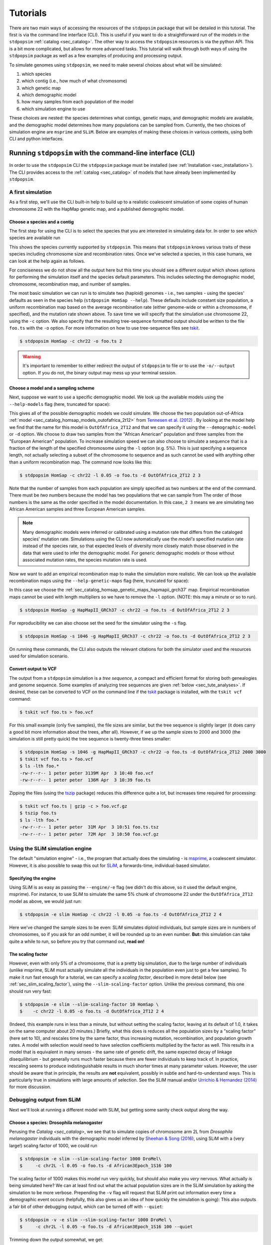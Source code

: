 .. _sec_tutorial:

=========
Tutorials
=========

There are two main ways of accessing the resources of the ``stdpopsim`` package
that will be detailed in this tutorial. The first is via the command line
interface (CLI). This is useful if you want to do a straightforward run of the
models in the ``stdpopsim`` :ref:`catalog <sec_catalog>`. The other way to
access the ``stdpopsim`` resources is via the python API. This is a bit more
complicated, but allows for more advanced tasks. This tutorial will walk
through both ways of using the ``stdpopsim`` package as well as a few examples
of producing and processing output.

To simulate genomes using ``stdpopsim``,
we need to make several choices about what will be simulated:

1. which species
2. which contig (i.e., how much of what chromosome)
3. which genetic map
4. which demographic model
5. how many samples from each population of the model
6. which simulation engine to use

These choices are nested:
the species determines what contigs, genetic maps, and demographic models are available,
and the demographic model determines how many populations can be sampled from.
Currently, the two choices of simulation engine are ``msprime`` and ``SLiM``.
Below are examples of making these choices in various contexts,
using both CLI and python interfaces.


.. _sec_cli_tute:

***********************************************************
Running ``stdpopsim`` with the command-line interface (CLI)
***********************************************************

In order to use the ``stdpopsim`` CLI the ``stdpopsim`` package must be
installed (see :ref:`Installation <sec_installation>`). The CLI provides access
to the :ref:`catalog <sec_catalog>` of models that have already been implemented
by ``stdpopsim``.

A first simulation
==================

As a first step, we'll use the CLI built-in help
to build up to a realistic coalescent simulation of some copies of
human chromosome 22 with the HapMap genetic map,
and a published demographic model.


Choose a species and a contig
-----------------------------

The first step for using the CLI is to select the species that
you are interested in simulating data for. In order to see which species are
available run

.. command-output:: stdpopsim --help

This shows the species currently supported by ``stdpopsim``. This means that
``stdpopsim`` knows various traits of these species including chromosome size
and recombination rates. Once we've selected a species, in this case humans, we
can look at the help again as follows.

.. command-output:: stdpopsim HomSap --help
    :ellipsis: 20

For conciseness we do not show all the output here but this time you should see a
different output which shows options for performing the simulation itself and
the species default parameters. This includes selecting the demographic model,
chromosome, recombination map, and number of samples.

The most basic simulation we can run is to simulate two (haploid) genomes
- i.e., two samples -
using the species' defaults as seen in the species help (``stdpopsim HomSap --help``).
These defaults include constant size population, a uniform recombination map based
on the average recombination rate (either genome-wide or within a chromosome, if
specified), and the mutation rate shown above.
To save time we will specify that the simulation use
chromosome 22, using the ``-c`` option. We also specify that the resulting
tree-sequence formatted output should be written to the file ``foo.ts`` with the
``-o`` option. For more information on how to use tree-sequence files see
`tskit <https://tskit.dev/tskit/docs/stable/introduction.html>`__.

.. code-block:: console

    $ stdpopsim HomSap -c chr22 -o foo.ts 2

.. warning:: It's important to remember to either redirect the output of ``stdpopsim``
                to file or to use the ``-o/--output`` option. If you do not, the
                binary output may mess up your terminal session.


Choose a model and a sampling scheme
------------------------------------

Next, suppose we want to use a specific demographic model. We look up the available models
using the ``--help-models`` flag (here, truncated for space):

.. command-output:: stdpopsim HomSap --help-models
    :ellipsis: 30

This gives all of the possible demographic models we could simulate. We choose
the two population out-of-Africa :ref:`model <sec_catalog_homsap_models_outofafrica_2t12>`
from `Tennesen et al. (2012) <https://doi.org/10.1126/science.1219240>`_ .
By looking at the model help we find that the name for this model is
``OutOfAfrica_2T12`` and that we can specify it using
the ``--demographic-model`` or ``-d`` option. We choose to draw two samples from the
"African American" population and three samples from the "European American" population.
To increase simulation speed we can also choose to simulate a sequence that is
a fraction of the length of the specified chromosome using the ``-l`` option
(e.g. 5%). This is just specifying a sequence length, not actually selecting
a subset of the chromosome to sequence and as such cannot be used with anything
other than a uniform recombination map. The command now looks like this:

.. code-block:: console

    $ stdpopsim HomSap -c chr22 -l 0.05 -o foo.ts -d OutOfAfrica_2T12 2 3

Note that the number of samples from each population are simply specified
as two numbers at the end of the command. There must be *two* numbers because the
model has two populations that we can sample from
The order of those numbers is the same as the order
specified in the model documentation. In this case, ``2 3`` means
we are simulating two African American samples and three European American samples.

.. note::
    Many demographic models were inferred or calibrated using a mutation rate that
    differs from the cataloged species' mutation rate. Simulations using the CLI now
    automatically use the *model's* specified mutation rate instead of the species
    rate, so that expected levels of diversity more closely match those observed in
    the data that were used to infer the demographic model. For generic demographic
    models or those without associated mutation rates, the species mutation rate is
    used.

Now we want to add an empirical recombination map to make the simulation more
realistic. We can look up the available recombination maps using the
``--help-genetic-maps`` flag (here, truncated for space):

.. command-output:: stdpopsim HomSap --help-genetic-maps
    :ellipsis: 15

In this case we choose the
:ref:`sec_catalog_homsap_genetic_maps_hapmapii_grch37` map. Empirical
recombination maps cannot be used with length multipliers so we have to remove
the ``-l`` option. (NOTE: this may a minute or so to run).

.. code-block:: console

    $ stdpopsim HomSap -g HapMapII_GRCh37 -c chr22 -o foo.ts -d OutOfAfrica_2T12 2 3

For reproducibility we can also choose set the seed for the simulator using the
``-s`` flag.

.. code-block:: console

    $ stdpopsim HomSap -s 1046 -g HapMapII_GRCh37 -c chr22 -o foo.ts -d OutOfAfrica_2T12 2 3

On running these commands, the CLI also outputs the relevant citations for both
the simulator used and the resources used for simulation scenario.

.. _sec_cli_vcf_output:

Convert output to VCF
---------------------

The output from a ``stdpopsim`` simulation is a *tree sequence*,
a compact and efficient format for storing both genealogies and genome sequence.
Some examples of analyzing tree sequences are given
:ref:`below <sec_tute_analyses>`.
If desired, these can be converted to VCF on the command line if the
`tskit <https://tskit.dev/tskit/>`__ package is installed,
with the ``tskit vcf`` command:

.. code-block:: console

   $ tskit vcf foo.ts > foo.vcf

For this small example (only five samples), the file sizes are similar,
but the tree sequence is slightly larger
(it does carry a good bit more information about the trees, after all).
However, if we up the sample sizes to 2000 and 3000
(the simulation is still pretty quick)
the tree sequence is twenty-three times smaller:

.. code-block:: console

   $ stdpopsim HomSap -s 1046 -g HapMapII_GRCh37 -c chr22 -o foo.ts -d OutOfAfrica_2T12 2000 3000
   $ tskit vcf foo.ts > foo.vcf
   $ ls -lth foo.*
   -rw-r--r-- 1 peter peter 3139M Apr  3 10:40 foo.vcf
   -rw-r--r-- 1 peter peter  136M Apr  3 10:39 foo.ts

Zipping the files (using the `tszip <https://tszip.readthedocs.io/en/latest/>`__
package) reduces this difference quite a lot,
but increases time required for processing:

.. code-block:: console

   $ tskit vcf foo.ts | gzip -c > foo.vcf.gz
   $ tszip foo.ts
   $ ls -lth foo.*
   -rw-r--r-- 1 peter peter  31M Apr  3 10:51 foo.ts.tsz
   -rw-r--r-- 1 peter peter  72M Apr  3 10:50 foo.vcf.gz


Using the SLiM simulation engine
================================

The default "simulation engine" -
i.e., the program that actually does the simulating -
is `msprime <https://tskit.dev/msprime/>`__,
a coalescent simulator.
However, it is also possible to swap this out for
`SLiM <https://messerlab.org/slim/>`__,
a forwards-time, individual-based simulator.

Specifying the engine
---------------------

Using SLiM is as easy as passing the ``--engine/-e`` flag
(we didn't do this above, so it used the default engine, msprime).
For instance, to use SLiM to simulate the same 5% chunk of chromosome 22
under the ``OutOfAfrica_2T12`` model as above,
we would just run:

.. code-block:: console

    $ stdpopsim -e slim HomSap -c chr22 -l 0.05 -o foo.ts -d OutOfAfrica_2T12 2 4

Here we've changed the sample sizes to be even:
SLiM simulates diploid individuals, but sample sizes are in numbers of chromosomes,
so if you ask for an odd number, it will be rounded up to an even number.
**But:** this simulation can take quite a while to run,
so before you try that command out, **read on!**

.. _sec_slim_scaling_factor:

The scaling factor
------------------

However, even with only 5% of a chromosome,
that is a pretty big simulation, due to the large number of individuals
(unlike msprime, SLiM must actually simulate all the individuals in the population
even just to get a few samples).
To make it run fast enough for a tutorial,
we can specify a *scaling factor*,
described in more detail below (see :ref:`sec_slim_scaling_factor`),
using the ``--slim-scaling-factor`` option.
Unlike the previous command, this one should run very fast:

.. code-block:: console

    $ stdpopsim -e slim --slim-scaling-factor 10 HomSap \
    $    -c chr22 -l 0.05 -o foo.ts -d OutOfAfrica_2T12 2 4

(Indeed, this example runs in less than a minute,
but without setting the scaling factor, leaving at its default of 1.0,
it takes on the same computer about 20 minutes.)
Briefly, what this does is reduces all the population sizes by a "scaling factor"
(here set to 10), and rescales time by the same factor,
thus increasing mutation, recombination, and population growth rates.
A model with selection would need to have selection coefficients multiplied by the factor as well.
This results in a model that is equivalent in many senses -
the same rate of genetic drift, the same expected decay of linkage disequilibrium -
but generally runs much faster because there are fewer individuals to keep track of.
In practice, rescaling seems to produce indistinguishable results in much shorter times
at many parameter values.
However, the user should be aware that in principle, the results are **not** equivalent,
possibly in subtle and hard-to-understand ways.
This is particularly true in simulations with large amounts of selection.
See the SLiM manual and/or
`Urrichio & Hernandez (2014) <https://www.genetics.org/content/197/1/221.short>`__
for more discussion.


Debugging output from SLiM
==========================

Next we'll look at running a different model with SLiM,
but getting some sanity check output along the way.

Choose a species: Drosophila melanogaster
-----------------------------------------

Perusing the `Catalog <sec_catalog>`,
we see that to simulate copies of chromosome arm 2L
from *Drosophila melanogaster* individuals with the demographic model
inferred by `Sheehan & Song (2016) <https://doi.org/10.1371/journal.pcbi.1004845>`__,
using SLiM with a (very large!) scaling factor of 1000, we could run

.. code-block:: console

   $ stdpopsim -e slim --slim-scaling-factor 1000 DroMel\
   $     -c chr2L -l 0.05 -o foo.ts -d African3Epoch_1S16 100

The scaling factor of 1000 makes this model run very quickly,
but should also make you *very* nervous.
What actually *is* being simulated here?
We can at least find out what the actual population sizes are in the SLiM simulation
by asking the simulation to be more verbose.
Prepending the ``-v`` flag will request that SLiM print out information
every time a demographic event occurs
(helpfully, this also gives us an idea of how quickly the simulation is going):
This also outputs a fair bit of other debugging output,
which can be turned off with ``--quiet``:

.. code-block:: console

   $ stdpopsim -v -e slim --slim-scaling-factor 1000 DroMel \
   $     -c chr2L -l 0.05 -o foo.ts -d African3Epoch_1S16 100 --quiet

Trimming down the output somewhat, we get:

.. code-block:: console

   2020-04-03 22:05:52,160 [1098] DEBUG stdpopsim.species: Making flat chromosome 0.05 * chr2L
   2020-04-03 22:05:52,161 [1098] INFO stdpopsim.cli: Running simulation model African3Epoch_1S16 for DroMel on Contig(length=1.2E+06, recombination_rate=8.4E-09, mutation_rate=5.5E-09, genetic_map=None) with 100 samples using slim.

   1: sim.addSubpop(0, 652);
   1: Starting burn-in...
   6521: {dbg(self.source); p0.setSubpopulationSize(145);}
   8521: {dbg(self.source); p0.setSubpopulationSize(544);}
   8721: {dbg(self.source); inds=p0.sampleIndividuals(50); sim.treeSeqRememberIndividuals(inds);}
   8721: {dbg(self.source); end();}

This tells us that after rescaling by a factor of 1000,
the population sizes in the three epochs are 652, 145, and 544 individuals,
respectively.
No wonder it runs so quickly!
At the end, fifty (diploid) individuals are sampled,
to get us our requested 100 genomes.
These numbers are not obviously completely wrong,
as would be for instance if we had population sizes of 1 or 2 individuals.
However, extensive testing would need to be done to find out
if data produced with such an extreme scaling factor
actually resembles the data that would be produced without rescaling.


.. _sec_python_tute:

*************************************************
Running stdpopsim with the Python interface (API)
*************************************************

Nearly all the functionality of ``stdpopsim`` is available through the CLI,
but for complex situations it may be desirable to use python.
Furthermore, downstream analysis may happen in python,
using the `tskit <https://tskit.dev/tskit/>`__ tools for working
with tree sequences.
In order to use the ``stdpopsim`` API the ``stdpopsim`` package must be
installed (see :ref:`Installation <sec_installation>`).

.. _sec_tutorial_existing_models:

Running a published model
=========================

The first example uses a mostly default genome
with a published demographic model.

Pick a species and demographic model
------------------------------------

First, we will pick a species (here, humans) and the published demographic
model to simulated under. In ``stdpopsim`` there are two types of model: ones
taken to match the :ref:`demographic history reported in published papers
<sec_catalog>`, and :ref:`"generic" models <sec_api_generic_models>`. We'll
first simulate using a published model from the catalog. Let's see what
demographic models are available for humans:

.. code-block:: python

   import stdpopsim

   species = stdpopsim.get_species("HomSap")

   for x in species.demographic_models:
       print(x.id)

   # OutOfAfrica_3G09
   # OutOfAfrica_2T12
   # Africa_1T12
   # AmericanAdmixture_4B11
   # OutOfAfricaArchaicAdmixture_5R19
   # Zigzag_1S14
   # AncientEurasia_9K19
   # PapuansOutOfAfrica_10J19
   # AshkSub_7G19
   # OutOfAfrica_4J17

These models are described in detail in the :ref:`Catalog <sec_catalog>`.
We'll look at the first model, "OutOfAfrica_3G09", from
`Gutenkunst et al (2009) <https://doi.org/10.1371/journal.pgen.1000695>`__.
We can check how many populations exist in this model, and what they are:

.. code-block:: python

   model = species.get_demographic_model("OutOfAfrica_3G09")
   print(model.num_populations)
   # 3
   print(model.num_sampling_populations)
   # 3
   print([pop.name for pop in model.populations])
   # ['YRI', 'CEU', 'CHB']

This model has 3 populations, named YRI, CEU, CHB, and all three can be sampled from.
The number of "sampling" populations could be smaller than the number of populations,
since some models have ancient populations which are currently not allowed to be
sampled from - but that is not the case in this model.

Set up the contig
-----------------

We'll next define the contig, which contains information about the genome length we
want to simulate and recombination and mutation rates. Here, we use the human
chromosome 22. If no recombination map is specified, we assume a uniform genetic map
based on the average recombination rate for that chromosome.

.. code-block:: python

   contig = species.get_contig("chr22")

   # default is a flat genetic map
   print("mean recombination rate:", f"{contig.recombination_map.mean_rate:.3}")
   # mean recombination rate: 1.44e-08

   # and the default mutation rate is based on the species default
   print("mean mutation rate:", contig.mutation_rate)
   # mean mutation rate: 1.29e-08

   # but note that the mutation rate differs from the model's assumed rate
   print("model mutation rate:", model.mutation_rate)
   # model mutation rate: 2.35e-08

The Gutenkunst OOA model was inferred using a mutation rate much larger than the
default mutation rate in the `stdpopsim` catalog. As such, simulating using this
model and default rate will result in levels of diversity substantially lower than
expected for the human population data that this model was inferred from. To match
observed diversity in humans, we should instead use the mutation rate associated
with the demographic model:

.. code-block:: python

   contig = species.get_contig("chr22", mutation_rate=model.mutation_rate)
   print(contig.mutation_rate == model.mutation_rate)
   # True

Choose a sampling scheme and simulate
-------------------------------------

The final ingredient we need before simulating
is a specification of the number of samples from each population.
We'll simulate 10 samples each from YRI and CHB, and zero from CEU,
using ``msprime`` as the simulation engine:

.. code-block:: python

   samples = model.get_samples(10, 0, 10)
   engine = stdpopsim.get_engine("msprime")
   ts = engine.simulate(model, contig, samples)
   print(ts.num_sites)
   # 88063

And that's it! It's that easy! We now have a tree sequence
describing the history and genotypes of 20 genomes,
between which there are 88,063 variant sites.
(We didn't set the random seed, though, so you'll get a somewhat
different number.)

Let's look at the metadata for the resulting simulation,
to make sure that we've got what we want.
The metadata for the populations is stored in json,
so we use the json module to easily parse it:

.. code-block:: python

   import json

   ts.num_samples
   # 20
   for k, pop in enumerate(ts.populations()):
       popdata = json.loads(pop.metadata)
       print(
           f"The tree sequence has {len(ts.samples(k))} samples from "
           f"population {k}, which is {popdata['id']}."
       )

   # The tree sequence has 10 samples from population 0, which is YRI.
   # The tree sequence has 0 samples from population 1, which is CEU.
   # The tree sequence has 10 samples from population 2, which is CHB.


.. _sec_tutorial_generic_models:

Running a generic model
=======================

Next, we will simulate using a "generic" model, with piecewise constant
population size. This time, we will simulate a given genome length under
a flat recombination map, using an estimate of the
human effective population size from the :ref:`sec_catalog`.

Choose a species
----------------

Although the model is generic, we still need a species in order
to get the contig information.
Again, we'll use `Homo sapiens`, which has the id "HomSap".
(But, you could use any species from the :ref:`sec_catalog`!)

.. code-block:: python

    import stdpopsim

    species = stdpopsim.get_species("HomSap")

Set up the generic model
------------------------

Next, we set the model to be the generic piecewise constant size model, using the
predefined human effective population size (see :ref:`sec_catalog`).
Since we are providing only one effective population size, the model is a
single population of constant over all time.

.. code-block:: python

    model = stdpopsim.PiecewiseConstantSize(species.population_size)

Each species has a "default" population size, ``species.population_size``,
which for humans is 10,000.

Choose a contig and recombination map
-------------------------------------

Next, we set the contig information. Again, we could use any of the chromosomes
listed in the :ref:`sec_catalog` (or a fraction of a chromosome, using the
``length_multiplier`` argument), keeping in mind that larger contigs will take
longer to simulate. We could also specify a "generic" contig, which provides
a segment of a given length with constant recombination rate, taken to be the
average rate over all chromosomes for that species. Here, we define a contig
of length 1 Mb:

.. code-block:: python

    contig = species.get_contig(length=1e6)
    print(contig.recombination_map.sequence_length)
    # 1000000.0
    print(contig.recombination_map.mean_rate)
    # 1.2313743222950562e-08
    print(contig.mutation_rate)
    # 1.29e-8

The "sequence length" is the length in base pairs. Since we are using a generic
contig, we cannot specify a recombination map so we get a "flat" map of
constant recombination rate. The mutation rate defaults to the species average
mutation rate, as no mutation rate was provided when defining the contig.

Choose a sampling scheme, and simulate
--------------------------------------

Next, we set the number of samples and set the simulation engine.
In this case we will simulate genomes of 10 samples
using the simulation engine `msprime`.
But, you can go crazy with the sample size!
`msprime` is great at simulating large samples!

.. code-block:: python

    samples = model.get_samples(10)
    engine = stdpopsim.get_engine("msprime")

Finally, we simulate the model with the contig length and number of samples we
defined above. The simulation results are recorded in a tree sequence object
(:class:`tskit.TreeSequence`).

.. code-block:: python

    ts = engine.simulate(model, contig, samples)

Sanity check the tree sequence output
-------------------------------------

Now, we do some simple checks that our simulation worked with
`tskit
<https://tskit.dev/tskit/>`__.

.. code-block:: python

    print(ts.num_samples)
    # 10
    print(ts.num_populations)
    # 1
    print(ts.num_mutations)
    # 1472
    print(ts.num_trees)
    # 1078

As expected, there are 10 samples in one population. We can also see that it
takes 1078 distinct genealogical trees across this 1Mb of sequence, on which
there were 1472 mutations (since we are not using a seed here, the number of
mutations and trees will be slightly different for you). Try running the
simulation again, and notice that the number of samples and populations stays
the same, while the number of mutations and trees changes.

Output to VCF
-------------

In addition to working directly with the simulated tree sequence, we can also output
other common formats used for population genetics analyses.
We can use ``tskit`` to convert the tree sequence to a vcf file called "foo.vcf".
See the tskit documentation (:meth:`tskit.TreeSequence.write_vcf`) for more information.

.. code-block:: python

    with open("foo.vcf", "w") as vcf_file:
        ts.write_vcf(vcf_file, contig_id="0")

Taking a look at the vcf file, we see something like this:

.. code-block:: none

    ##fileformat=VCFv4.2
    ##source=tskit 0.3.5
    ##FILTER=<ID=PASS,Description="All filters passed">
    ##contig=<ID=0,length=1000000>
    ##FORMAT=<ID=GT,Number=1,Type=String,Description="Genotype">
    #CHROM  POS     ID      REF     ALT     QUAL    FILTER  INFO    FORMAT  tsk_0   tsk_1   tsk_2   tsk_3   tsk_4   tsk_5   tsk_6   tsk_7   tsk_8   tsk_9
    0       3608    .       A       T       .       PASS    .       GT      0       0       1       0       0       0       0       0       0       0
    0       5598    .       T       G       .       PASS    .       GT      1       0       0       0       1       1       0       0       1       0
    0       6190    .       C       A       .       PASS    .       GT      1       0       0       0       0       0       0       0       0       0
    0       6479    .       C       T       .       PASS    .       GT      0       0       0       0       0       1       0       0       1       0
    0       6556    .       A       C       .       PASS    .       GT      0       0       0       1       0       0       0       0       0       0
    0       6648    .       T       A       .       PASS    .       GT      1       1       1       0       1       1       1       1       1       1


Using the SLiM engine
=====================

Above, we used the coalescent simulator ``msprime``
as the simulation engine, which is in fact the default.
However, ``stdpopsim`` also has the ability to produce
simulations with SLiM, a forwards-time, individual-based simulator.
Using SLiM provides us with a few more options.
You may also want to install the
`pyslim <https://tskit.dev/pyslim/>`__ package
to extract the additional SLiM-specific information
in the tree sequences that are produced.

An example simulation
---------------------

The stdpopsim tool is designed so that different simulation engines
are more or less exchangeable, so that to run an equivalent
simulation with SLiM instead of msprime only requires specifying
SLiM as the *simulation engine*.
Here is a simple example.

Choose the species, contig, and recombination map
^^^^^^^^^^^^^^^^^^^^^^^^^^^^^^^^^^^^^^^^^^^^^^^^^

First, let's set up a simulation of 10% of human chromosome 22
with a flat recombination map,
drawing 200 samples from the Tennesen et al (2012) model of African history,
``Africa_1T12``.
Since SLiM must simulate the entire population,
sample size does not affect the run time of the simulation,
only the size of the output tree sequence
(and, since the tree sequence format scales well with sample size,
it doesn't affect this very much either).


.. code-block:: python

   import stdpopsim

   species = stdpopsim.get_species("HomSap")
   model = species.get_demographic_model("Africa_1T12")
   contig = species.get_contig(
       "chr22", length_multiplier=0.1, mutation_rate=model.mutation_rate
   )
   # default is a flat genetic map with average rate across chr22
   samples = model.get_samples(200)


Choose the simulation engine
^^^^^^^^^^^^^^^^^^^^^^^^^^^^

This time, we choose the ``SLiM`` engine,
but otherwise, things work pretty much just as before.

.. code-block:: python

   engine = stdpopsim.get_engine("slim")
   ts = engine.simulate(model, contig, samples, slim_scaling_factor=10)

(Note: you have to have SLiM installed for this to work,
and if it isn't installed in your ``PATH``,
so that you can run it by just typing ``slim`` on the command line,
then you will need to specify the ``slim_path`` argument to ``simulate``.)
To get an example that runs quickly,
we have set the *scaling factor*,
described in more detail above (`sec_slim_scaling_factor`),

Other SLiM options
------------------

Besides rescaling, there are a few additional options
specific to the SLiM engine, discussed here.

The SLiM burn-in
^^^^^^^^^^^^^^^^

Another option specific to the SLiM engine is ``slim_burn_in``:
the amount of time before the first demographic model change that SLiM begins simulating for,
in units of N generations, where N is the population size at the first demographic model change.
By default, this is set to 10, which is fairly safe.
History before this period is simulated with an ``msprime`` coalescent simulation,
called `"recapitation" <https://tskit.dev/pyslim/docs/latest/tutorial.html#recapitation>`__
because it attaches tops to any trees that have not yet coalesced.
For instance, the ``Africa_1T12`` model
`(Tennesen et al 2012) <https://doi.org/10.1126/science.1219240>`__
we used above has three distinct epochs:

.. code-block:: python

   import stdpopsim

   species = stdpopsim.get_species("HomSap")
   model = species.get_demographic_model("Africa_1T12")
   model.get_demography_debugger().print_history()

   # =============================
   # Epoch: 0 -- 204.6 generations
   # =============================
   #      start     end      growth_rate |     0
   #    -------- --------       -------- | --------
   # 0 |4.32e+05 1.45e+04         0.0166 |     0

   # Events @ generation 204.6
   #    - Population parameter change for 0: initial_size -> 14474 growth_rate -> 0
   # ==================================
   # Epoch: 204.6 -- 5920.0 generations
   # ==================================
   #      start     end      growth_rate |     0
   #    -------- --------       -------- | --------
   # 0 |1.45e+04 1.45e+04              0 |     0

   # Events @ generation 5920.0
   #    - Population parameter change for 0: initial_size -> 7310
   # ================================
   # Epoch: 5920.0 -- inf generations
   # ================================
   #      start     end      growth_rate |     0
   #    -------- --------       -------- | --------
   # 0 |7.31e+03 7.31e+03              0 |     0

Since the longest-ago epoch begins at 5,920 generations ago
with a population size of 7,310, if we set ``slim_burn_in=0.1``,
then we'd run the SLiM simulation starting at 5,920 + 731 = 6,651 generations ago,
and anything *longer ago* than that would be simulated
with a msprime coalescent simulation.

To simulate 200 samples of all of human chromosome 22 in this way,
with the ``HapMapII_GRCh37`` genetic map,
we'd do the following
(again setting ``slim_scaling_factor`` to keep this example reasonably-sized):

.. code-block:: python

   contig = species.get_contig(
       "chr22", genetic_map="HapMapII_GRCh37", mutation_rate=model.mutation_rate
   )
   samples = model.get_samples(200)
   engine = stdpopsim.get_engine("slim")
   ts = engine.simulate(model, contig, samples, slim_burn_in=0.1, slim_scaling_factor=10)

Outputting the SLiM script
^^^^^^^^^^^^^^^^^^^^^^^^^^

One final option that could be useful
is that you can ask stdpopsim to output the SLiM model code directly,
without actually running the model.
You could then edit the code, to add other features not implemented in stdpopsim.
To do this, set ``slim_script=True`` (which prints the script to stdout;
here we capture it in a file):

.. code-block:: python

   from contextlib import redirect_stdout

   with open("script.slim", "w") as f:
       with redirect_stdout(f):
           ts = engine.simulate(
               model,
               contig,
               samples,
               slim_script=True,
               verbosity=2,
               slim_scaling_factor=10,
           )

The resulting script is *big* - 18,122 lines -
because it has the actual HapMapII_GRCh37 genetic map for chromosome 22
included, as text.
To use it, you will at least want to edit it to save the tree sequence
to a reasonable location - searching for the string ``trees_file``
you'll find that the SLiM script currently saves the output to a
temporary file. So, for instance, after changing

.. code-block:: console

    defineConstant("trees_file", "/tmp/tmp4hyf8ugn.ts");

to

.. code-block:: console

    defineConstant("trees_file", "foo.trees");

we could then run the simulation in SLiM's GUI,
to do more detailed investigation,
or we could just run it on the command line:

.. code-block:: console

   $ slim script.slim

If you go this route, you need to do a few postprocessing steps
to the tree sequence that ``stdpopsim`` usually does.
Happily, these are made available through a single python function,
:func:`engine.recap_and_rescale <.slim_engine._SLiMEngine.recap_and_rescale>`.
Back in python, we could do this by

.. code-block:: python

   import stdpopsim, pyslim

   ts = pyslim.load("foo.trees")
   ts = engine.recap_and_rescale(ts, model, contig, samples, slim_scaling_factor=10)
   ts.dump("foo_recap.trees")

The final line saves the tree sequence, now ready for analysis,
out again as ``foo_recap.trees``.

The function
:func:`engine.recap_and_rescale <.slim_engine._SLiMEngine.recap_and_rescale>`
is doing three things.
The first, and most essential step, is undoing the rescaling of time
that the ``slim_scaling_factor`` has introduced.
Next is "recapitation",
for which the rationale and method is described in detail in the
`pyslim documentation <https://tskit.dev/pyslim/docs/latest/tutorial.html#recapitation>`__.
The third (and least crucial) step is to *simplify* the tree sequence.
If as above we ask for 200 samples from a population whose final size is
1,450 individuals (after rescaling),
then in fact the tree sequence returned by SLiM contains the entire genomes
and genealogies of all 1,450 individuals,
but stdpopsim throws away all the information that is extraneous
to the requested 100 (diploid) individuals,
using a procedure called
:meth:`simplification <msprime.simplify>`.
Having the extra individuals is not as wasteful as you might think,
because the size of the tree sequence grows very slowly with the number of samples.
However, for many analyses you will probably want to extract samples
of realistic size for real data.
Again, methods to do this are discussed in the
`pyslim documentation <https://tskit.dev/pyslim/docs/latest/tutorial.html#simplification>`__.


.. _sec_tute_selection:

Incorporating selection
=======================

There are two general ways to incorporate selection into a simulation:
Currently, both ways only work using the SLiM engine.
The first way is by specifying a
:class:`distribution of fitness effects <.DFE>` for all new mutations
across the genome or in some subset of it.
This is demonstrated below on
`the whole genome <sec_tute_genome_wide_dfe>`_,
on a given `subset of the genome <sec_tute_selection_single_gene>`_,
and on `many subsets of the genome <sec_tute_selection_annotation>`_
obtained from an :class:`.Annotation`.
The second way is suitable for studying the effects of single
selective sweeps: we add a single mutation under selection,
as for instance in a `selective sweep <sec_tute_selective_sweep>`_.

To make it so that new mutation added during the course of a simulation
can affect fitness,
we need to tell the contig where to put the mutations,
and what distribution of selection coefficients they will have.
To do this, we need to

- choose a distribution of fitness effects (a :class:`.DFE`),
- choose which part(s) of the Contig to apply the DFE to
    (e.g., by choosing an :class:`.Annotation`), and
- add these to the :meth:`Contig <.Contig.add_dfe>`,
    with the Annotation saying which portions of the genome the DFE
    applies to.

The next three examples demonstrate how to do this.

.. _sec_tute_genome_wide_dfe:

1. Simulating with a genome-wide DFE
------------------------------------


In this example, we'll add the Kim et al. HomSap/Gamma_K17 DFE to the
Gutenkunst et al. HomSap/OutOfAfrica_3G09 model.
We can see the DFEs available for a species in the catalog,
and get one using the :meth:`.Species.get_dfe` method.

.. code-block:: python

    import numpy as np

    species = stdpopsim.get_species("HomSap")
    contig = species.get_contig("chr1", length_multiplier=0.001)

    dfe = species.get_dfe("Gamma_K17")
    print(dfe)


Once we have the DFE, we can add it to the Contig,
specifying which set of *intervals* it will apply to:

.. code-block:: python

    contig.add_dfe(intervals=np.array([[0, int(contig.length)]]), DFE=dfe)

    model = species.get_demographic_model("OutOfAfrica_3G09")
    samples = model.get_samples(100, 100, 100)  # YRI, CEU, CHB

Now, we can simulate as usual:

.. code-block:: python

    engine = stdpopsim.get_engine("slim")
    ts = engine.simulate(
        model,
        contig,
        samples,
        seed=123,
        slim_scaling_factor=10,
        slim_burn_in=10,
    )

Let's verify that we have both neutral and deleterious mutations in the resulting simulation:

.. code-block:: python

    mut_info = {}
    for mut in ts.mutations():
        for j, md in zip(mut.derived_state.split(","), mut.metadata["mutation_list"]):
            if j not in mut_info:
                mut_info[int(j)] = md

    num_neutral = sum([mut_info[j]["selection_coeff"] == 0.0 for j in mut_info])
    print(
        f"There are {num_neutral} neutral mutations, and "
        f"{len(mut_info) - num_neutral} nonneutral mutations."
    )

    # There are 323 neutral mutations, and 420 nonneutral mutations.


.. _sec_tute_selection_single_gene:

2. Simulating selection in a single gene
----------------------------------------

Next, we'll simulate a 10kb gene flanked by 10kb neutral regions,
by specifying a particular interval to apply the HomSap/Gamma_K17 DFE to.
Contigs come by default covered by a neutral DFE,
so all we need to do is apply the DFE to the middle region
(which we'll imagine is the coding region of a gene).
This works because
when a newly added DFE covers a portion of a Contig already covered by
previous DFEs, the new DFE takes precedence:
concretely, the intervals to which the new DFE apply
are removed from the intervals associated with previous DFEs.

.. code-block:: python

    species = stdpopsim.get_species("HomSap")
    dfe = species.get_dfe("Gamma_K17")
    contig = species.get_contig(length=30000)
    model = species.get_demographic_model("OutOfAfrica_3G09")
    samples = model.get_samples(100, 100, 100)  # YRI, CEU, CHB

    gene_interval = np.array([[10000, 20000]])
    contig.add_dfe(intervals=gene_interval, DFE=dfe)

    engine = stdpopsim.get_engine("slim")
    ts = engine.simulate(
        model,
        contig,
        samples,
        seed=236,
        slim_scaling_factor=10,
        slim_burn_in=10,
    )


We'll count up the number of neutral and deleterious mutations in the three regions:

.. code-block:: python

    num_neutral = np.zeros(3, dtype="int")
    num_del = np.zeros(3, dtype="int")
    for site in ts.sites():
        j = int(site.position >= gene_interval[0, 0]) + int(
            site.position >= gene_interval[0, 1]
        )
        unique_muts = {}
        for mut in site.mutations:
            for ds, md in zip(mut.derived_state.split(","), mut.metadata["mutation_list"]):
                if ds not in unique_muts:
                    unique_muts[ds] = md["selection_coeff"]
                else:
                    assert unique_muts[ds] == md["selection_coeff"]
        for s in unique_muts.values():
            if s == 0:
                num_neutral[j] += 1
            else:
                num_del[j] += 1

    for j, (n, d) in enumerate(zip(num_neutral, num_del)):
        print(
            f"From {j * 1000} to {(j + 1) * 1000}: {n} neutral mutations "
            f"and {d} deleterious mutations."
        )

    # From 0 to 1000: 50 neutral mutations and 0 deleterious mutations.
    # From 1000 to 2000: 12 neutral mutations and 20 deleterious mutations.
    # From 2000 to 3000: 45 neutral mutations and 0 deleterious mutations.

This verifies that the only deleterious mutations are in the center bit,
and in the center there are both deleterious and neutral mutations,
as expected under the Gamma_K17.


.. _sec_tute_selection_annotation:

3. Simulating selection on exons
--------------------------------

The catalog also has a certain number of *annotations* available,
obtained from Ensembl.
For instance, for humans we have:

.. code-block:: python

    for a in species.annotations:
        print(f"{a.id}: {a.description}")

    # ensembl_havana_104_exons: Ensembl Havana exon annotations on GRCh38
    # ensembl_havana_104_CDS: Ensembl Havana CDS annotations on GRCh38

To simulate with the HomSap/Gamma_K17 DFE, now applied
to *all* exons on chromosome 21
(the remainder of the chromosome will have only neutral mutations),
we extract the intervals from the :class:`.Annotation` object
and use this in :meth:`.Contig.add_dfe`:

.. code-block:: python

    species = stdpopsim.get_species("HomSap")
    dfe = species.get_dfe("Gamma_K17")
    contig = species.get_contig("chr20")
    model = species.get_demographic_model("OutOfAfrica_3G09")
    samples = model.get_samples(100, 100, 100)  # YRI, CEU, CHB

    exons = species.get_annotations("ensembl_havana_104_exons")
    exon_intervals = exons.get_chromosome_annotations("chr20").astype("int")
    contig.add_dfe(intervals=exon_intervals, DFE=dfe)

    engine = stdpopsim.get_engine("slim")
    ts = engine.simulate(
        model,
        contig,
        samples,
        seed=236,
        slim_scaling_factor=100,
        slim_burn_in=10,
    )

Note the very large scaling factor ($Q=100$) that we've used here to get this
to run fast enough to be used for a quick example!
This is *not* expected to be a good example because of this extreme scaling,
but nonetheless there is lower diversity in exons than outside of them:

.. code-block:: python

    breaks, labels = contig.dfe_breakpoints()

    diffs = ts.diversity(windows=breaks, span_normalise=False)
    pi = (
        np.sum(diffs[labels == 1]) / np.sum(np.diff(breaks)[labels == 1]),
        np.sum(diffs[labels == 0]) / np.sum(np.diff(breaks)[labels == 0]),
    )

    print(
        f"Mean sequence diversity in exons is {1000 * pi[0]:.3f} differences per Kb,\n"
        f"and outside of exons it is {1000 * pi[1]:.3f} differences per Kb."
    )

    # Mean sequence diversity in exons is 0.154 differences per Kb,
    # and outside of exons it is 0.211 differences per Kb.



.. _sec_tute_selective_sweep:

4.  Selective sweep
------------------------------------------

.. warning::

    The following interface for adding selective sweeps
    is preliminary, and subject to change!

You may be interested in simulating and tracking a single mutation. To illustrate
this scenario, let's simulate a selective sweep until it reaches an abitrary
allele frequency.

First, let's define a contig and a demographic model; here, we are simulating a
small part of chromosome 2L of DroMel with a generic constant size demography.
The contig will be fully neutral, with the exception of the sweeping mutation
which we will insert later.

.. code-block:: python

    import stdpopsim

    species = stdpopsim.get_species("DroMel")
    model = stdpopsim.PiecewiseConstantSize(100000)
    samples = model.get_samples(100)
    contig = species.get_contig("2L", length_multiplier=0.01)

Next, we need to set things up to add a selected mutation to a randomly chosen
chromosome in the population of our choice at a specific position in the contig.
We must also decide the time the mutation will be added, when selection will
start and at what frequency we want our selected mutation to be at the end of
the simulation.

Let's assume the mutation appeared 1000 generations ago, it has a positive
effect on fitness (s=0.5). Also, we want the mutation to have reached a frequency
of at least 0.8 by the end. Next, we'll walk through the steps required to do this:

.. note::

    Note that because we are doing a forward-in-time simulation, you should be
    careful with your conditioning. For example, even a strongly selected mutation
    would not be able to reach 80% frequency in just a few generations. Since
    this conditioning works by re-running the simulation until the condition is
    achieved, a nearly impossible condition will result in very long run times.

First, we need to define the mutation type for the selected mutation.
So we can refer to it later, we need its "mutation type ID". This is just
the index of the new mutation type in the contig's list of mutation types.

.. code-block:: python

    mt = stdpopsim.MutationType(
        distribution_type="f",
        dominance_coeff=1.0,
        distribution_args=[0.5],
        convert_to_substitution=False,
    )
    dfe = stdpopsim.DFE(
        id="new_mutation",
        mutation_types=[mt],
        proportions=[1.0],
        description="added mutation",
        long_description="mutation type to be added",
    )
    contig.add_dfe(
        intervals=np.empty((0, 2), dtype="int"),
        DFE=dfe,
    )
    for mt_info in contig.mutation_types():
        if mt_info["dfe_id"] == dfe.id:
            break

    mut_id = mt_info["id"]

Next, we will set up the "extended events" which will modify the demography.
The first extended event is placing of the selected mutation,
which will occur in a random individual from the first population (id 0),
in the middle of the contig, 1000 generations ago.
We specify ``save=True`` to ``stdpopsim.ext.DrawMutation``
so that the simulation can restart from that point if the mutation is lost.

.. code-block:: python

    coordinate = round(contig.recombination_map.sequence_length / 2)
    T_mut = 1000
    extended_events = [
        stdpopsim.ext.DrawMutation(
            time=T_mut,
            mutation_type_id=mut_id,
            population_id=0,
            coordinate=coordinate,
            save=True,
        )
    ]

Next, we condition on the mutation not being lost.
Since in the next step we condition on the mutation being at 80% frequency at
the end, this is redundant, but it allows the simulation to immediately restart
from any generation in which the mutation is lost, rather than waiting until the end.
Note that this conditioning must start one
generation after the mutation is placed, for which we use
``stdpopsim.ext.GenerationAfter(T_mut)``.
We cannot simply specify ``T_mut - 1`` if rescaling is present,
otherwise the conditioning would start
at the same generation when the mutation is placed.

.. code-block:: python

    extended_events.append(
        stdpopsim.ext.ConditionOnAlleleFrequency(
            start_time=stdpopsim.ext.GenerationAfter(T_mut),
            end_time=0,
            mutation_type_id=mut_id,
            population_id=0,
            op=">",
            allele_frequency=0.0,
        )
    )

Finally, we condition on the mutation being above 80% at the end of the simulation.
(The "end" is at time 0, since "time" is in generations before the end of the simulation.)

.. code-block:: python

    extended_events.append(
        stdpopsim.ext.ConditionOnAlleleFrequency(
            start_time=0,
            end_time=0,
            mutation_type_id=mut_id,
            population_id=0,
            op=">=",
            allele_frequency=0.8,
        )
    )

Now we can simulate, using SLiM of course.
For comparison, we will run the same simulation
without selection - i.e., without the "extended events":

.. code-block:: python

    engine = stdpopsim.get_engine("slim")
    ts_sweep = engine.simulate(
        model,
        contig,
        samples,
        seed=123,
        extended_events=extended_events,
        slim_scaling_factor=100,
        slim_burn_in=0.1,
    )

    ts_neutral = engine.simulate(
        model,
        contig,
        samples,
        seed=123,
        # no extended events
        slim_scaling_factor=100,
        slim_burn_in=0.1,
    )

Lastly, we can directly compute nucleotide diversity in 10Kb windows for both the
neutral and sweep simulations and plot them side by side.

.. code-block:: python

    import matplotlib.pyplot as plt

    windows = [w for w in range(0, int(ts_neutral.sequence_length), 10000)]
    windows.append(int(ts_neutral.sequence_length))
    neutral_pi = ts_neutral.diversity(windows=windows)
    sweep_pi = ts_sweep.diversity(windows=windows)
    plt.plot(neutral_pi, "b", label="neutral")
    plt.plot(sweep_pi, "r", label="sweep")
    plt.legend()
    plt.xlabel("Genomic window")
    plt.ylabel("Diversity")
    plt.show()

.. image:: _static/tute-sweep.png
    :width: 500px
    :align: center
    :alt: Plot with nucleotide diversity along the chromosome for simulations with a without a selective sweep.


.. _sec_tute_analyses:

************************************
Example analyses with ``stdpopsim``
************************************

.. _sec_tute_divergence:

Calculating genetic divergence
==============================

Next we'll give an example of computing some summaries of the simulation output.
The `tskit <https://tskit.dev/tskit/docs/stable/>`__  documentation
has details on many more statistics that you can compute using the tree sequences.
We will simulate some samples of human chromosomes
from different populations,
and then estimate the genetic divergence between each population pair.

1. Simulating the dataset
-------------------------

First, let's use the ``--help-models`` option to see the selection of demographic
models available to us:

.. command-output:: stdpopsim HomSap --help-models
    :ellipsis: 20

This prints detailed information about all of the available models to
the terminal.
In this tutorial, we will use the model of African-American admixture from
`2011 Browning et al <http://dx.doi.org/10.1371/journal.pgen.1007385>`_.
From the help output (or the :ref:`Catalog <sec_catalog_homsap_models_americanadmixture_4b11>`),
we can see that this model has id ``AmericanAdmixture_4B11``,
and allows samples to be drawn from 4 contemporary populations representing African,
European, Asian and African-American groups.

Using the ``--help-genetic-maps`` option, we can also see what recombination maps
are available:

.. command-output:: stdpopsim HomSap --help-genetic-maps
    :ellipsis: 20

Let's go with ``HapMapII_GRCh37``.
The next command simulates 4 samples of chromosome 1 from each of the four
populations, and saves the output to a file called ``afr-america-chr1.trees``.
For the purposes of this tutorial, we'll also specify a random seed using the
``-s`` option.
To check that we have set up the simulation correctly, we may first wish to perform a
dry run using the ``-D`` option.
This will print information about the simulation to the terminal:

.. command-output:: stdpopsim HomSap -c chr1 -o afr-america-chr1.trees -s 13 -g HapMapII_GRCh37 -d AmericanAdmixture_4B11 4 4 4 4 -D

Once we're sure, we can remove the ``-D`` flag to run the simulation. (Note: This took around 8 minutes to run on a laptop.)

.. code-block:: console

    $ stdpopsim HomSap -c chr1 -o afr-america-chr1.trees -s 13 -g HapMapII_GRCh37 -d AmericanAdmixture_4B11 4 4 4 4

2. Calculating divergences
--------------------------

We should now have a file called ``afr-america-chr1.trees``.
Our work with ``stdpopsim`` is done; we'll now switch to a Python console and import
the ``tskit`` package to load and analyse this simulated tree sequence file.

.. code-block:: python

    import tskit

    ts = tskit.load("afr-america-chr1.trees")

Recall that `genetic divergence` (often denoted :math:`d_{xy}`)
between two populations is the mean density per nucleotide
of sequence differences between two randomly sampled chromosomes,
one from each population
(and averaged over pairs of chromosomes).
`Genetic diversity` of a population (often denoted :math:`\pi`) is the same quantity,
but with both chromosomes sampled from the same population.
These quantities can be computed directly from our sample using tskit's
:meth:`tskit.TreeSequence.divergence`.

By looking at
:meth:`the documentation <tskit.TreeSequence.divergence>`
for this method, we can see that we'll need two inputs: ``sample_sets`` and
``indexes``.
In our case, we want ``sample_sets`` to give the list
of sample chromosomes (nodes) from each separate population.
We can obtain the necessary list of lists like this:

.. code-block:: python

    sample_list = []
    for pop in range(0, ts.num_populations):
        sample_list.append(ts.samples(pop).tolist())

    print(sample_list)

    # [[0, 1, 2, 3], [4, 5, 6, 7], [8, 9, 10, 11], [12, 13, 14, 15]]

Note that the samples with node IDs 0 - 3 are from population 0,
samples with node IDs 4 - 7 are from population 1 and so on.
(Also, the ``.tolist()`` in the code above is not necessary;
it is only there to make the output simpler.)

The next argument, ``indexes`` should give the pairs of integer indexes
corresponding to the sample sets that we wish to compute divergence between.
For instance, the tuple ``(0, 2)`` will compute the divergence between
sample set 0 and sample set 2 (so, in our case, population 0 and population 2).
We can quickly get all the pairs of indexes as follows:

.. code-block:: python

    inds = []
    for i in range(0, ts.num_populations):
        for j in range(i, ts.num_populations):
            inds.append((i, j))

    print(inds)
    # [(0, 0), (0, 1), (0, 2), (0, 3), (1, 1), (1, 2), (1, 3), (2, 2), (2, 3), (3, 3)]

We are now ready to calculate the genetic divergences.

.. code-block:: python

    divs = ts.divergence(sample_sets=sample_list, indexes=inds)
    print(divs)
    # array([0.00035424, 0.0003687 , 0.00036707, 0.0003705 , 0.00026696,
    #        0.00029148, 0.00029008, 0.00025767, 0.0002701 , 0.00028184])

As a sanity check, this demographic model has population sizes of around :math:`N_e = 10^4`,
and the mutation rate is :math:`\mu = 1.29 \times 10^{-8}`
(shown in the output of ``stdpopsim``, or found in python with ``contig.mutation_rate``),
so we expect divergence values to be of order of magnitude :math:`2 N_e \mu = 0.000254`,
slightly higher because of population structure.

3. Plotting the divergences
---------------------------

The output lists the divergences of all population pairs that are specified in
``indexes``, in the same order.
However, instead of simply printing these values to the console, it might be nicer
to create a heatmap of the values.
Here is some (more advanced) code that does this.
It relies on the ``numpy``, ``seaborn`` and ``matplotlib`` packages.

.. code-block:: python

    import numpy as np
    import seaborn
    import matplotlib.pyplot as plt

    div_matrix = np.zeros((ts.num_populations, ts.num_populations))
    for pair in range(0, len(inds)):
        pop0, pop1 = inds[pair]
        div_matrix[pop0, pop1] = divs[pair]
        div_matrix[pop1, pop0] = divs[pair]
    seaborn.heatmap(div_matrix, vmin=0, vmax=0.0005, square=True)
    ax = plt.subplot()
    plt.title("Genetic divergence")
    plt.xlabel("Populations", fontweight="bold")
    plt.ylabel("Populations", fontweight="bold")
    ax.set_xticks([0, 1, 2, 3], minor=True)
    ax.set_xticklabels(["AFR", "EUR", "ASI", "ADM"], minor=False)
    ax.tick_params(which="minor", length=0)
    ax.set_yticks([0, 1, 2, 3], minor=True)
    ax.set_yticklabels(["AFR", "EUR", "ASI", "ADM"], minor=False)
    ax.tick_params(which="minor", length=0)

.. image:: _static/tute-divergence.png
    :width: 400px
    :align: center
    :height: 265px
    :alt: Heatmap of divergence values.

These values make sense given the model of demography we have specified:
the highest divergence estimates were obtained when African samples (AFR) were
compared with samples from other populations, and the lowest divergence
estimates were obtained when Asian (ASI) samples were compared with themselves.
However, the overwhelming sameness of the sample chromosomes is also evident:
on average, any two sample chromosomes differ at less than 0.04% of positions,
regardless of the populations they come from.

.. _sec_tute_sfs:

Calculating the allele frequency spectrum
=========================================

Next, we will simulate some samples of chromosomes from different populations of
a non-human (finally!), *Arabidopsis thaliana*,
and analyse the allele frequency spectrum (AFS) for each population
(also called the "site frequency spectrum, or SFS).

1. Simulating the dataset
---------------------------

This time, we will use the :meth:`stdpopsim.IsolationWithMigration` model.
Since this is a generic model that can be used for any species, we must use the Python
interface for this simulation.
See our :ref:`Python tutorial <sec_python_tute>` for an introduction to this interface.

We begin by importing ``stdpopsim`` into a Python environment and specifying our desired
species, *Arabidopsis thaliana*. From the :ref:`Catalog <sec_catalog>`, we can see that this
species has the ID ``AraTha``:

.. code-block:: python

    import stdpopsim

    species = stdpopsim.get_species("AraTha")

After skimming the :ref:`Catalog <sec_catalog>` to see our options, we'll specify our
desired chromosome ``chr4`` and recombination map ``SalomeAveraged_TAIR7``.

.. code-block:: python

    contig = species.get_contig("chr4", genetic_map="SalomeAveraged_TAIR7")


From the API description, we can see that the :meth:`stdpopsim.IsolationWithMigration`
model allows us to sample from a pair of populations that diverged from a common
ancestral population. We'll specify that the effective population size of the ancestral
population was 5000, that the population sizes of the two modern populations are 4000
and 1000, that the populations diverged 1000 generations ago,
and that rates of migration since the split between the populations are both zero.

.. code-block:: python

    model = stdpopsim.IsolationWithMigration(
        NA=5000, N1=4000, N2=1000, T=1000, M12=0, M21=0
    )

We'll simulate 10 chromosomes from each of the populations using the ``msprime`` engine.

.. code-block:: python

    samples = model.get_samples(10, 10)
    engine = stdpopsim.get_engine("msprime")

Finally, we'll run a simulation using the objects we've created and store the outputted
dataset in an object called ``ts``. For the purposes of this tutorial, we'll also run this
simulation using a random seed:

.. code-block:: python

    ts = engine.simulate(model, contig, samples, seed=13)

2. Calculating the AFS
--------------------------

Recall that the *allele frequency spectrum* (AFS) summarises the distribution of allele
frequencies in a given sample.
At each site, there is an ancestral and (sometimes more than one) derived allele,
and each allele is observed in the sample with some frequency.
Each entry in the AFS corresponds to a particular sample frequency,
and records the total number of derived alleles with that frequency.
We can calculate the AFS directly from our tree sequence using the
:meth:`tskit.TreeSequence.allele_frequency_spectrum` method.

Since we wish to find the AFS separately for each of our two populations, we will
first need to know which samples correspond to each population.
The :meth:`tskit.TreeSequence.samples`
method in tskit allows us to find the IDs of samples from each population:

.. code-block:: python

    pop_samples = [ts.samples(0), ts.samples(1)]
    print(pop_samples)
    # [array([0, 1, 2, 3, 4, 5, 6, 7, 8, 9], dtype=int32),
    #  array([10, 11, 12, 13, 14, 15, 16, 17, 18, 19], dtype=int32)]

We are now ready to calculate the AFS.
Since our dataset was generated using the default ``msprime`` simulation engine,
we know that it has exactly one derived allele at any polymorphic site.
We also know what the derived and ancestral states are.
We can therefore calculate the *polarised* AFS using tskit's
:meth:`tskit.TreeSequence.allele_frequency_spectrum` method:

.. code-block:: python

    sfs0 = ts.allele_frequency_spectrum(
        sample_sets=[pop_samples[0]], polarised=True, span_normalise=False
    )
    print(sfs0)
    # [1603. 2523. 1259.  918.  598.  471.  434.  367.  343.  265.  136.]

The output lists the number of derived alleles that are found in 0, 1, 2, ...
of the given samples. Since each of our populations have 10 samples each,
there are 11 numbers.
The first number, 1603, is the number of derived alleles found in the tree sequence
but not found in that population at all (they are present because they are found in the
*other* population).
The second, 2523, is the number of singletons, and so forth.
The final number, 136, is the number of derived alleles in the tree sequence found in *all*
ten samples from this population.
Since an msprime simulation only contains information about polymorphic alleles,
these must be alleles fixed in this population but still polymorphic in the other.

Here is the AFS for the other population:

.. code-block:: python

    sfs1 = ts.allele_frequency_spectrum(
        sample_sets=[pop_samples[1]], polarised=True, span_normalise=False
    )
    print(sfs1)
    # [3755.  972.  744.  558.  476.  502.  409.  320.  306.  271.  604.]

The somewhat mysterious ``polarised=True`` option indicates that we wish to
calculate the AFS for derived alleles only, without "folding" the spectrum,
and the ``span_normalise=False`` option disables tskit's
default behaviour of dividing by the sequence length. See
`tskit's documentation <https://tskit.dev/tskit/docs/stable/stats.html#interface>`__
for more information on these options.

We will do further analysis in the next section, but you might first wish to convince
yourself that this output makes sense to you.
You might also wish to check that the total sum of sites is the sum of the AFS entries:

.. code-block:: python

   sum(sfs0), sum(sfs1), ts.num_sites
   # (8917.0, 8917.0, 8917)


3. Plotting the AFS
----------------------

Here is some more advanced code that compares the estimated AFS from each population.
It relies on the ``matplotlib`` and ``numpy`` packages.
We will scale each AFS by the number of mutated sites in the corresponding sample set.

.. code-block:: python

    import matplotlib.pyplot as plt
    import numpy as np

    bar_width = 0.4
    r1 = np.arange(0, 11) - 0.2
    r2 = [x + bar_width for x in r1]
    ax = plt.subplot()
    plt.bar(x=r1, height=sfs0 / ts.num_sites, width=bar_width, label="pop0")
    plt.bar(x=r2, height=sfs1 / ts.num_sites, width=bar_width, label="pop1")
    plt.xlabel("Allele count", fontweight="bold")
    plt.ylabel("Proportion of mutated sites in sample", fontweight="bold")
    ax.set_xticks(np.arange(0, 11))
    ax.legend()
    plt.show()

.. image:: _static/tute-sfs.png
    :align: center
    :alt: AFS plots.

This figure shows substantial differences in the allele frequency spectrum
between the two populations,
most notably a larger number of singletons in population 0
and a larger number of fixed and absent alleles in population 1.
This makes sense given the demography we have specified:
population 1 has had a much more extreme population size reduction.
